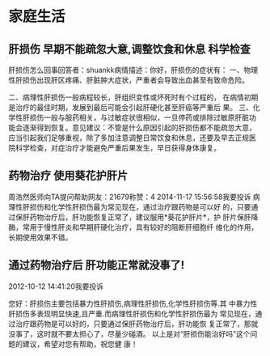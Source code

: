 * 家庭生活
** 肝损伤 早期不能疏忽大意,调整饮食和休息 科学检查

肝损伤怎么回事回答者：shuankk病情描述：你好，肝损伤的症状有：
一、物理性肝损伤出现肝区疼痛、肝脏肿大症状，严重者会导致出血甚至有致命危险。

二、病理性肝损伤一般病程较长，肝组织变性或坏死时有个过程的，
在病情初期是治疗的最佳时期，发展到最后可能会引起肝硬化甚至肝癌等严重后
果。
三、化学性肝损伤一般与服药相关，与过敏症状很相似，一旦停药或排除过敏原肝脏功
能会逐渐得到恢复。意见建议：不管是什么原因引起的肝损伤都不能疏忽大意，
应当引起我们足够重视，除了多加注意调整日常饮食和休息，还要及早去正规医
院科学检查，对症治疗才能避免严重后果发生，早日获得身体康复。

** 药物治疗 使用葵花护肝片

周浩然医师向TA提问帮助网友：21679称赞：4
2014-11-17 15:56:58我要投诉
      病理性肝损伤和化学性肝损伤最为常见现在，通过治疗跟药物是可以好
的，只要通过保肝药物治疗后，肝功能恢复正常了，建议服用*葵花护肝片*，护
肝片保肝降酶，常用于慢性肝炎和早期肝硬化治疗，具有较好的阻断肝细胞纤
维化的作用，长期使用效果不错。

** 通过药物治疗后 肝功能正常就没事了!
2012-10-12 14:41:20我要投诉

      您好：肝损伤主要包括暴力性肝损伤,病理性肝损伤,化学性肝损伤等.其
中暴力性肝损伤多表现明显快速,且严重.而病理性肝损伤和化学性肝损伤最为
常见现在，通过治疗跟药物是可以好的，只要通过保肝药物治疗后，肝功能恢
复正常了，那就没事了，这时就不要太担心了，尽量少碰酒。
      以上是对“肝损伤能治好吗”这个问题的建议，希望对您有帮助，祝您健
康！

